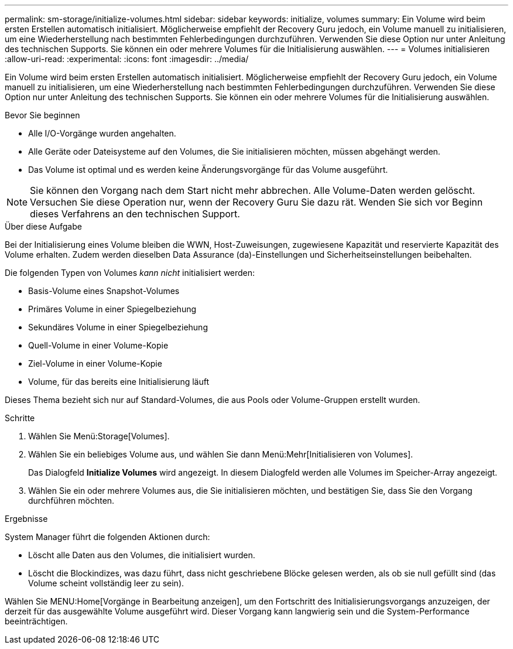 ---
permalink: sm-storage/initialize-volumes.html 
sidebar: sidebar 
keywords: initialize, volumes 
summary: Ein Volume wird beim ersten Erstellen automatisch initialisiert. Möglicherweise empfiehlt der Recovery Guru jedoch, ein Volume manuell zu initialisieren, um eine Wiederherstellung nach bestimmten Fehlerbedingungen durchzuführen. Verwenden Sie diese Option nur unter Anleitung des technischen Supports. Sie können ein oder mehrere Volumes für die Initialisierung auswählen. 
---
= Volumes initialisieren
:allow-uri-read: 
:experimental: 
:icons: font
:imagesdir: ../media/


[role="lead"]
Ein Volume wird beim ersten Erstellen automatisch initialisiert. Möglicherweise empfiehlt der Recovery Guru jedoch, ein Volume manuell zu initialisieren, um eine Wiederherstellung nach bestimmten Fehlerbedingungen durchzuführen. Verwenden Sie diese Option nur unter Anleitung des technischen Supports. Sie können ein oder mehrere Volumes für die Initialisierung auswählen.

.Bevor Sie beginnen
* Alle I/O-Vorgänge wurden angehalten.
* Alle Geräte oder Dateisysteme auf den Volumes, die Sie initialisieren möchten, müssen abgehängt werden.
* Das Volume ist optimal und es werden keine Änderungsvorgänge für das Volume ausgeführt.


[NOTE]
====
Sie können den Vorgang nach dem Start nicht mehr abbrechen. Alle Volume-Daten werden gelöscht. Versuchen Sie diese Operation nur, wenn der Recovery Guru Sie dazu rät. Wenden Sie sich vor Beginn dieses Verfahrens an den technischen Support.

====
.Über diese Aufgabe
Bei der Initialisierung eines Volume bleiben die WWN, Host-Zuweisungen, zugewiesene Kapazität und reservierte Kapazität des Volume erhalten. Zudem werden dieselben Data Assurance (da)-Einstellungen und Sicherheitseinstellungen beibehalten.

Die folgenden Typen von Volumes _kann nicht_ initialisiert werden:

* Basis-Volume eines Snapshot-Volumes
* Primäres Volume in einer Spiegelbeziehung
* Sekundäres Volume in einer Spiegelbeziehung
* Quell-Volume in einer Volume-Kopie
* Ziel-Volume in einer Volume-Kopie
* Volume, für das bereits eine Initialisierung läuft


Dieses Thema bezieht sich nur auf Standard-Volumes, die aus Pools oder Volume-Gruppen erstellt wurden.

.Schritte
. Wählen Sie Menü:Storage[Volumes].
. Wählen Sie ein beliebiges Volume aus, und wählen Sie dann Menü:Mehr[Initialisieren von Volumes].
+
Das Dialogfeld *Initialize Volumes* wird angezeigt. In diesem Dialogfeld werden alle Volumes im Speicher-Array angezeigt.

. Wählen Sie ein oder mehrere Volumes aus, die Sie initialisieren möchten, und bestätigen Sie, dass Sie den Vorgang durchführen möchten.


.Ergebnisse
System Manager führt die folgenden Aktionen durch:

* Löscht alle Daten aus den Volumes, die initialisiert wurden.
* Löscht die Blockindizes, was dazu führt, dass nicht geschriebene Blöcke gelesen werden, als ob sie null gefüllt sind (das Volume scheint vollständig leer zu sein).


Wählen Sie MENU:Home[Vorgänge in Bearbeitung anzeigen], um den Fortschritt des Initialisierungsvorgangs anzuzeigen, der derzeit für das ausgewählte Volume ausgeführt wird. Dieser Vorgang kann langwierig sein und die System-Performance beeinträchtigen.
